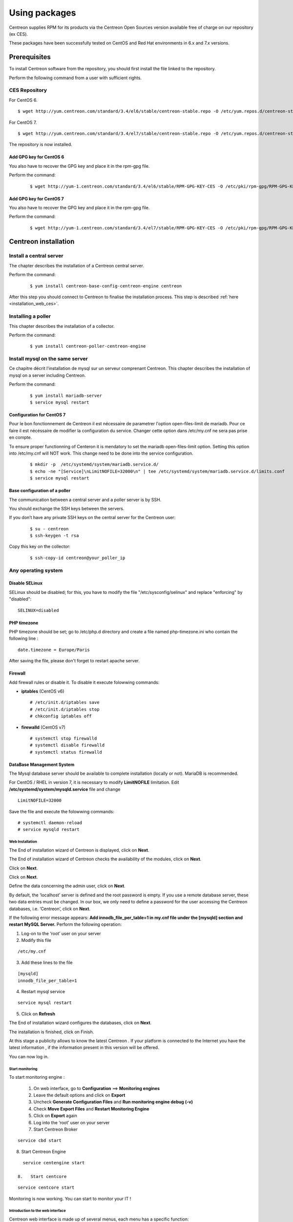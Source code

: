 .. _install_from_packages:

==============
Using packages
==============

Centreon supplies RPM for its products via the Centreon Open Sources version available free of charge on our repository (ex CES).

These packages have been successfully tested on CentOS and Red Hat environments in 6.x and 7.x versions.

*************
Prerequisites
*************

To install Centreon software from the repository, you should first install the file linked to the repository.

Perform the following command from a user with sufficient rights.

CES Repository
--------------

For CentOS 6.

::

   $ wget http://yum.centreon.com/standard/3.4/el6/stable/centreon-stable.repo -O /etc/yum.repos.d/centreon-stable.repo


For CentOS 7.

::

   $ wget http://yum.centreon.com/standard/3.4/el7/stable/centreon-stable.repo -O /etc/yum.repos.d/centreon-stable.repo


The repository is now installed.

Add GPG key for CentOS 6
^^^^^^^^^^^^^^^^^^^^^^^^

You also have to recover the GPG key and place it in the rpm-gpg file.

Perform the command:

 ::

   $ wget http://yum-1.centreon.com/standard/3.4/el6/stable/RPM-GPG-KEY-CES -O /etc/pki/rpm-gpg/RPM-GPG-KEY-CES

Add GPG key for CentOS 7
^^^^^^^^^^^^^^^^^^^^^^^^

You also have to recover the GPG key and place it in the rpm-gpg file.

Perform the command:

 ::

   $ wget http://yum-1.centreon.com/standard/3.4/el7/stable/RPM-GPG-KEY-CES -O /etc/pki/rpm-gpg/RPM-GPG-KEY-CES

*********************
Centreon installation
*********************

Install a central server
------------------------

The chapter describes the installation of a Centreon central server.

Perform the command:

 ::

  $ yum install centreon-base-config-centreon-engine centreon


After this step you should connect to Centreon to finalise the installation process.
This step is described :ref:`here <installation_web_ces>`.

Installing a poller
-------------------

This chapter describes the installation of a collector.

Perform the command:

 ::

 $ yum install centreon-poller-centreon-engine

Install mysql on the same server
--------------------------------

Ce chapitre décrit l'installation de mysql sur un serveur comprenant Centreon.
This chapter describes the installation of mysql on a server including Centreon.

Perform the command:

  ::

   $ yum install mariadb-server
   $ service mysql restart

Configuration for CentOS 7
^^^^^^^^^^^^^^^^^^^^^^^^^^

Pour le bon fonctionnement de Centreon  il est nécessaire de parametrer l'option open-files-limit de mariadb. 
Pour ce faire il est nécéssaire de modifier la configuration du service. Changer cette option dans /etc/my.cnf
ne sera pas prise en compte. 

To ensure proper functionning of Centeron it is mendatory to set the mariadb open-files-limit option. 
Setting this option into /etc/my.cnf will NOT work. This change need to be done into the service configuration. 


 ::

   $ mkdir -p  /etc/systemd/system/mariadb.service.d/
   $ echo -ne "[Service]\nLimitNOFILE=32000\n" | tee /etc/systemd/system/mariadb.service.d/limits.conf
   $ service mysql restart


Base configuration of a poller
^^^^^^^^^^^^^^^^^^^^^^^^^^^^^^

The communication between a central server and a poller server is by SSH.

You should exchange the SSH keys between the servers.

If you don’t have any private SSH keys on the central server for the Centreon user:

 ::

 $ su - centreon
 $ ssh-keygen -t rsa

Copy this key on the collector:

 ::

 $ ssh-copy-id centreon@your_poller_ip


.. _installation_web:

Any operating system
--------------------

Disable SELinux
^^^^^^^^^^^^^^^

SELinux should be disabled; for this, you have to modify the file "/etc/sysconfig/selinux" and replace "enforcing" by "disabled":

::

    SELINUX=disabled

PHP timezone
^^^^^^^^^^^^

PHP timezone should be set; go to /etc/php.d directory and create a file named php-timezone.ini who contain the following line :

::

    date.timezone = Europe/Paris

After saving the file, please don't forget to restart apache server.

Firewall
^^^^^^^^

Add firewall rules or disable it. To disable it execute folowwing commands:

* **iptables** (CentOS v6) ::

    # /etc/init.d/iptables save
    # /etc/init.d/iptables stop
    # chkconfig iptables off

* **firewalld** (CentOS v7) ::

    # systemctl stop firewalld
    # systemctl disable firewalld
    # systemctl status firewalld

DataBase Management System
^^^^^^^^^^^^^^^^^^^^^^^^^^

The Mysql database server should be available to complete installation (locally or not). MariaDB is recommended.

For CentOS / RHEL in version 7, it is necessary to modify **LimitNOFILE** limitation.
Edit **/etc/systemd/system/mysqld.service** file and change ::

    LimitNOFILE=32000

Save the file and execute the folowwing commands::

    # systemctl daemon-reload
    # service mysqld restart

Web Installation
================

The End of installation wizard of Centreon is displayed, click on **Next**.

.. image :: /images/user/acentreonwelcome.png
   :align: center
   :scale: 85%

The End of installation wizard of Centreon checks the availability of the modules, click on **Next**.

.. image :: /images/user/acentreoncheckmodules.png
   :align: center
   :scale: 85%

Click on **Next**.

.. image :: /images/user/amonitoringengine2.png
   :align: center
   :scale: 85%

Click on **Next**.

.. image :: /images/user/abrokerinfo2.png
   :align: center
   :scale: 85%

Define the data concerning the admin user, click on **Next**.

.. image :: /images/user/aadmininfo.png
   :align: center
   :scale: 85%

By default, the ‘localhost’ server is defined and the root password is empty. If you use a remote database server, these two data entries must be changed. In our box, we only need to define a password for the user accessing the Centreon databases, i.e. ‘Centreon’, click on **Next**.

.. image :: /images/user/adbinfo.png
   :align: center
   :scale: 85%

If the following error message appears: **Add innodb_file_per_table=1 in my.cnf file under the [mysqld] section and restart MySQL Server.** Perform the following operation:

1.  Log-on to the ‘root’ user on your server

2.  Modify this file 

::

  /etc/my.cnf

3.  Add these lines to the file

.. raw:: latex 

::

  [mysqld] 
  innodb_file_per_table=1

4.  Restart mysql service

::

  service mysql restart

5.  Click on **Refresh**

The End of installation wizard configures the databases, click on **Next**.

.. image :: /images/user/adbconf.png
   :align: center
   :scale: 85%

The installation is finished, click on Finish.

At this stage a publicity allows to know the latest Centreon . If your platform is connected to the Internet you have the latest information , if the information present in this version will be offered.

.. image :: /images/user/aendinstall.png
   :align: center
   :scale: 85%

You can now log in.

.. image :: /images/user/aconnection.png
   :align: center
   :scale: 85%

Start monitoring
================

To start monitoring engine :
 
 1.   On web interface, go to **Configuration** ==> **Monitoring engines**
 2.   Leave the default options and click on **Export**
 3.   Uncheck **Generate Configuration Files** and **Run monitoring engine debug (-v)**
 4.   Check **Move Export Files** and **Restart Monitoring Engine**
 5.   Click on **Export** again
 6.   Log into the ‘root’ user on your server
 7.   Start Centreon Broker

::
 
  service cbd start
8.   Start Centreon Engine

::
 
   service centengine start

 8.   Start centcore

::
 
   service centcore start

Monitoring is now working. You can start to monitor your IT !

Introduction to the web interface
=================================


Centreon web interface is made up of several menus, each menu has a specific function:

.. image :: /images/user/amenu.png
   :align: center

|

*       The **Home** menu enables access to the first home screen after logging in. It summarises the general status of the supervision.
*       The **Monitoring** menu contains the status of all the supervised elements in real and delayed time via the viewing of logs and performance graphics.
*       The **Reporting** menu serves to view, intuitively (via diagrams), the evolution of the supervision on a given period.
*       The **Configuration** menu serves to configure all monitored objects and the supervision infrastructure.
*       The **Administration** menu serves to configure the Centreon web interface and to view the general status of the servers.


.. _installation_ppm:

*****************************
Easy monitoring configuration
*****************************

Centreon is great in itself, highly versatile  and can be configured to
fit the very specifics of your monitored infrastructure. However you
might find useful to use Centreon IMP to get you started in minutes.
Centreon IMP provides you Plugin Packs which are bundled configuration
templates that highly reduce the time needed to properly monitor the
most common services of your network.

Centreon IMP needs the technical components Centreon License Manager
and Centreon Plugin Pack Manager to work.

Install packages
----------------

When using CES, installation of Centreon Plugin Pack Manager is very
easy. You'll see that Centreon License Manager will be installed too
as a dependency.

::

   $ yum install centreon-pp-manager

Web install
-----------

Once the packages installed, you need to enable the module in Centreon.
So get to the Administration -> Extensions -> Modules page.

.. image:: /_static/images/installation/ppm_1.png
   :align: center

Install Centreon License Manager (dependency of Centreon Plugin Pack Manager) first.

.. image:: /_static/images/installation/ppm_2.png
   :align: center

Then install Centreon Plugin Pack Manager itself.

.. image:: /_static/images/installation/ppm_3.png
   :align: center

You're now ready to got to Administration -> Extensions -> Plugin packs -> Setup.
You'll find there 6 free Plugin Packs to get you started. 5 more are
available after free registration and 150+ if you subscribe to the IMP
offer (more information on `our website <https://www.centreon.com>`_).

.. image:: /_static/images/installation/ppm_4.png
   :align: center

You can continue to configure your monitoring with Centreon IMP by
following :ref:`this guide <impconfiguration>`.
